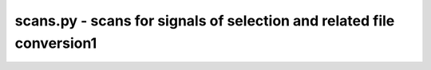 scans.py - scans for signals of selection and related file conversion1
=============================================================

.. argparse::
    :module:  scans
    :func:    full_parser
    :prog:    scans.py